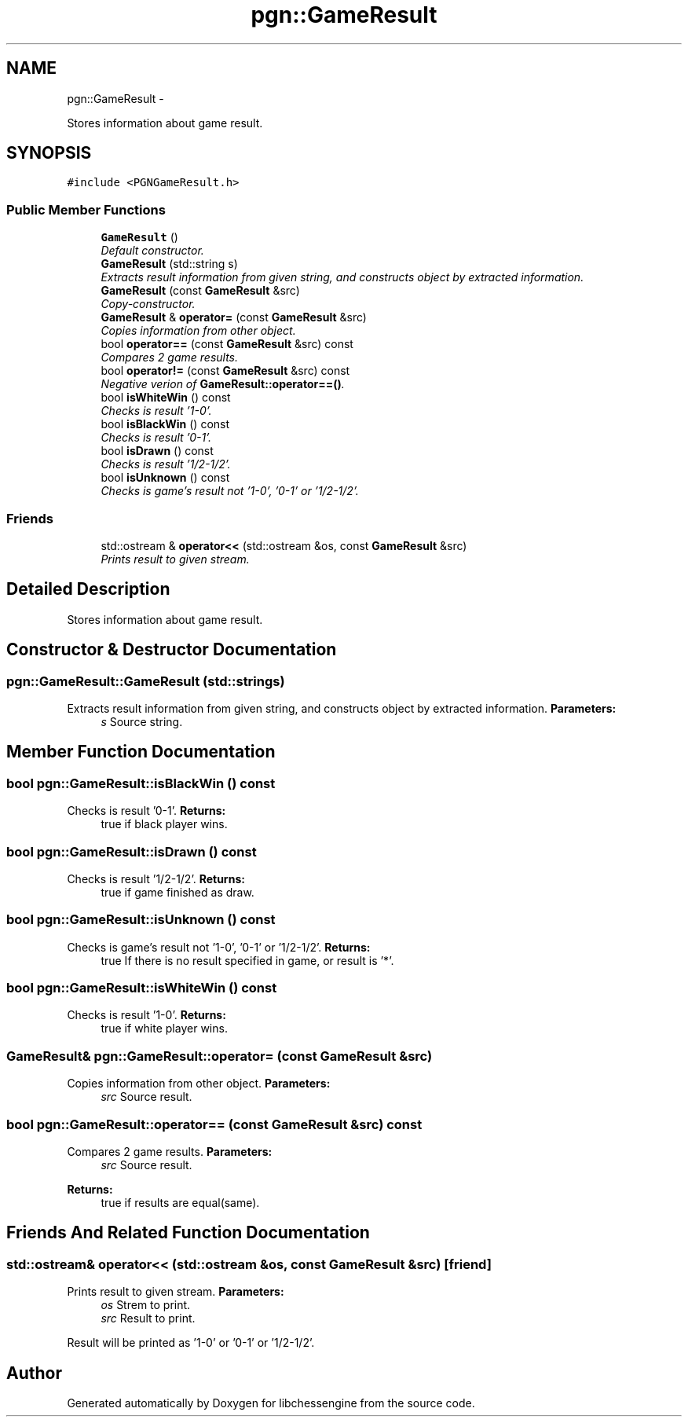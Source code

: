 .TH "pgn::GameResult" 3 "Thu Dec 29 2011" "Version 0.2.1" "libchessengine" \" -*- nroff -*-
.ad l
.nh
.SH NAME
pgn::GameResult \- 
.PP
Stores information about game result.  

.SH SYNOPSIS
.br
.PP
.PP
\fC#include <PGNGameResult.h>\fP
.SS "Public Member Functions"

.in +1c
.ti -1c
.RI "\fBGameResult\fP ()"
.br
.RI "\fIDefault constructor. \fP"
.ti -1c
.RI "\fBGameResult\fP (std::string s)"
.br
.RI "\fIExtracts result information from given string, and constructs object by extracted information. \fP"
.ti -1c
.RI "\fBGameResult\fP (const \fBGameResult\fP &src)"
.br
.RI "\fICopy-constructor. \fP"
.ti -1c
.RI "\fBGameResult\fP & \fBoperator=\fP (const \fBGameResult\fP &src)"
.br
.RI "\fICopies information from other object. \fP"
.ti -1c
.RI "bool \fBoperator==\fP (const \fBGameResult\fP &src) const "
.br
.RI "\fICompares 2 game results. \fP"
.ti -1c
.RI "bool \fBoperator!=\fP (const \fBGameResult\fP &src) const "
.br
.RI "\fINegative verion of \fBGameResult::operator==()\fP. \fP"
.ti -1c
.RI "bool \fBisWhiteWin\fP () const "
.br
.RI "\fIChecks is result '1-0'. \fP"
.ti -1c
.RI "bool \fBisBlackWin\fP () const "
.br
.RI "\fIChecks is result '0-1'. \fP"
.ti -1c
.RI "bool \fBisDrawn\fP () const "
.br
.RI "\fIChecks is result '1/2-1/2'. \fP"
.ti -1c
.RI "bool \fBisUnknown\fP () const "
.br
.RI "\fIChecks is game's result not '1-0', '0-1' or '1/2-1/2'. \fP"
.in -1c
.SS "Friends"

.in +1c
.ti -1c
.RI "std::ostream & \fBoperator<<\fP (std::ostream &os, const \fBGameResult\fP &src)"
.br
.RI "\fIPrints result to given stream. \fP"
.in -1c
.SH "Detailed Description"
.PP 
Stores information about game result. 
.SH "Constructor & Destructor Documentation"
.PP 
.SS "pgn::GameResult::GameResult (std::strings)"
.PP
Extracts result information from given string, and constructs object by extracted information. \fBParameters:\fP
.RS 4
\fIs\fP Source string. 
.RE
.PP

.SH "Member Function Documentation"
.PP 
.SS "bool pgn::GameResult::isBlackWin () const"
.PP
Checks is result '0-1'. \fBReturns:\fP
.RS 4
true if black player wins. 
.RE
.PP

.SS "bool pgn::GameResult::isDrawn () const"
.PP
Checks is result '1/2-1/2'. \fBReturns:\fP
.RS 4
true if game finished as draw. 
.RE
.PP

.SS "bool pgn::GameResult::isUnknown () const"
.PP
Checks is game's result not '1-0', '0-1' or '1/2-1/2'. \fBReturns:\fP
.RS 4
true If there is no result specified in game, or result is '*'. 
.RE
.PP

.SS "bool pgn::GameResult::isWhiteWin () const"
.PP
Checks is result '1-0'. \fBReturns:\fP
.RS 4
true if white player wins. 
.RE
.PP

.SS "\fBGameResult\fP& pgn::GameResult::operator= (const \fBGameResult\fP &src)"
.PP
Copies information from other object. \fBParameters:\fP
.RS 4
\fIsrc\fP Source result. 
.RE
.PP

.SS "bool pgn::GameResult::operator== (const \fBGameResult\fP &src) const"
.PP
Compares 2 game results. \fBParameters:\fP
.RS 4
\fIsrc\fP Source result. 
.RE
.PP
\fBReturns:\fP
.RS 4
true if results are equal(same). 
.RE
.PP

.SH "Friends And Related Function Documentation"
.PP 
.SS "std::ostream& operator<< (std::ostream &os, const \fBGameResult\fP &src)\fC [friend]\fP"
.PP
Prints result to given stream. \fBParameters:\fP
.RS 4
\fIos\fP Strem to print. 
.br
\fIsrc\fP Result to print.
.RE
.PP
Result will be printed as '1-0' or '0-1' or '1/2-1/2'. 

.SH "Author"
.PP 
Generated automatically by Doxygen for libchessengine from the source code.
